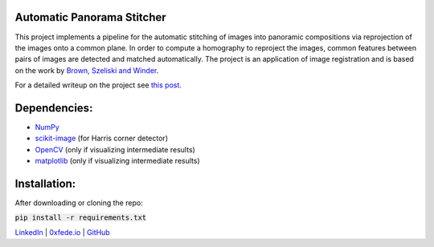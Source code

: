 Automatic Panorama Stitcher
===========================

This project implements a pipeline for the automatic stitching of images into panoramic compositions via reprojection of the images onto a common plane. In order to compute a homography to reproject the images, common features between pairs of images are detected and matched automatically. The project is an application of image registration and is based on the work by `Brown, Szeliski and Winder <https://inst.eecs.berkeley.edu/~cs194-26/fa18/Papers/MOPS.pdf>`_.

For a detailed writeup on the project see `this post <https://0xfede.io/2019/03/09/panorama.html>`_.

Dependencies:
=============
* `NumPy <https://numpy.org/>`_
* `scikit-image <https://scikit-image.org/>`_ (for Harris corner detector)
* `OpenCV <https://opencv.org/>`_ (only if visualizing intermediate results)
* `matplotlib <https://matplotlib.org/>`_ (only if visualizing intermediate results)


Installation:
=============
After downloading or cloning the repo:

:code:`pip install -r requirements.txt`



`LinkedIn <https://www.linkedin.com/in/federicosaldarini>`_ |
`0xfede.io <https://0xfede.io>`_ | `GitHub <https://github.com/saldavonschwartz>`_
